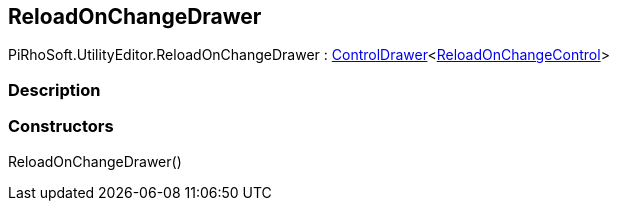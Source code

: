 [#editor/reload-on-change-drawer]

## ReloadOnChangeDrawer

PiRhoSoft.UtilityEditor.ReloadOnChangeDrawer : <<editor/control-drawer-1,ControlDrawer>><<<editor/reload-on-change-control,ReloadOnChangeControl>>>

### Description

### Constructors

ReloadOnChangeDrawer()::